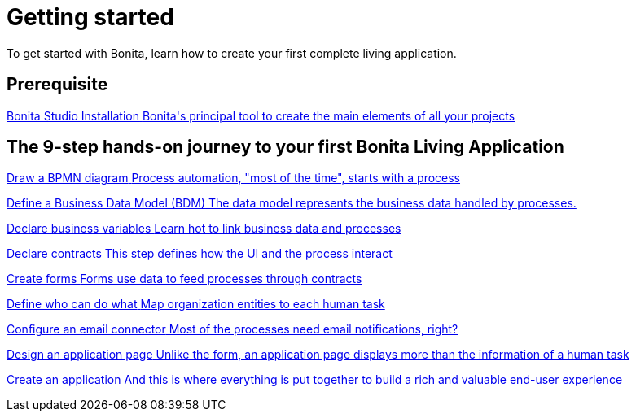 = Getting started 
:description: This is the fastest way to learn, try, and master all concepts of a Living Application.

To get started with Bonita, learn how to create your first complete living application.

[.card-section]
== Prerequisite

[.card.card-index]
--
xref:bonita-studio-download-installation.adoc[[.card-title]#Bonita Studio Installation# [.card-body.card-content-overflow]#pass:q[Bonita's principal tool to create the main elements of all your projects]#]
--

[.card-section]
== The 9-step hands-on journey to your first Bonita Living Application

[.card.card-index]
--
xref:draw-bpmn-diagram.adoc[[.card-title]#Draw a BPMN diagram# [.card-body.card-content-overflow]#pass:q[Process automation, "most of the time", starts with a process]#]
--

[.card.card-index]
--
xref:define-business-data-model.adoc[[.card-title]#Define a Business Data Model (BDM)# [.card-body.card-content-overflow]#pass:q[The data model represents the business data handled by processes.]#]
--

[.card.card-index]
--
xref:declare-business-variables.adoc[[.card-title]#Declare business variables# [.card-body.card-content-overflow]#pass:q[Learn hot to link business data and processes]#]
--

[.card.card-index]
--
xref:declare-contracts.adoc[[.card-title]#Declare contracts# [.card-body.card-content-overflow]#pass:q[This step defines how the UI and the process interact]#]
--

[.card.card-index]
--
xref:create-web-user-interfaces.adoc[[.card-title]#Create forms# [.card-body.card-content-overflow]#pass:q[Forms use data to feed processes through contracts]#]
--

[.card.card-index]
--
xref:define-who-can-do-what.adoc[[.card-title]#Define who can do what# [.card-body.card-content-overflow]#pass:q[Map organization entities to each human task]#]
--

[.card.card-index]
--
xref:configure-email-connector.adoc[[.card-title]#Configure an email connector# [.card-body.card-content-overflow]#pass:q[Most of the processes need email notifications, right?]#]
--

[.card.card-index]
--
xref:design-application-page.adoc[[.card-title]#Design an application page# [.card-body.card-content-overflow]#pass:q[Unlike the form, an application page displays more than the information of a human task]#]
--

[.card.card-index]
--
xref:create-application.adoc[[.card-title]#Create an application# [.card-body.card-content-overflow]#pass:q[And this is where everything is put together to build a rich and valuable end-user experience]#]
--
